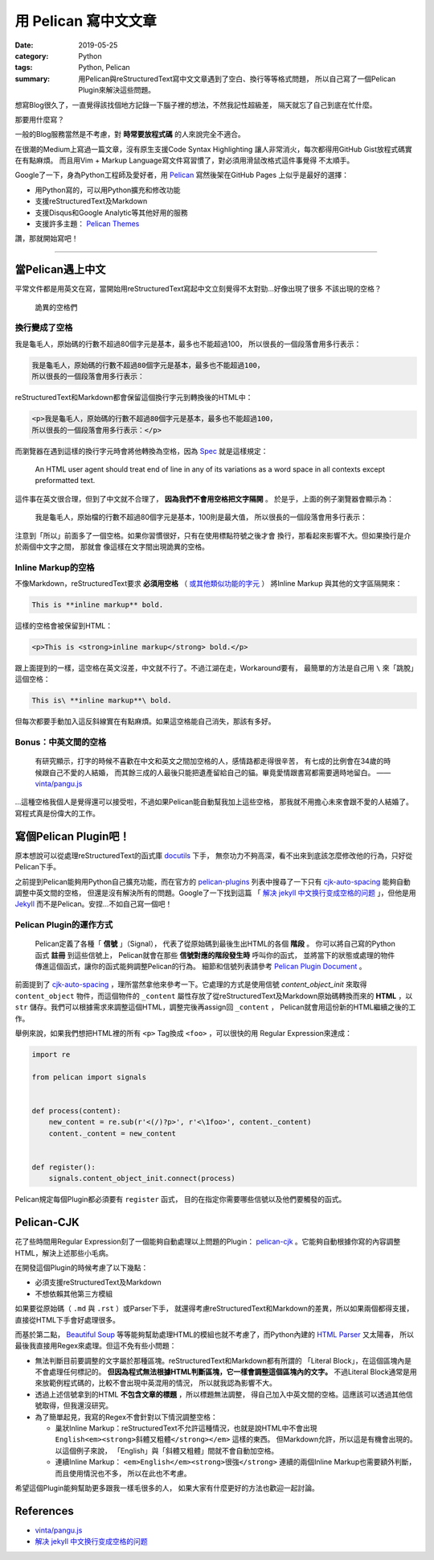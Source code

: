 #####################
用 Pelican 寫中文文章
#####################

:date: 2019-05-25
:category: Python
:tags: Python, Pelican
:summary: 用Pelican與reStructuredText寫中文文章遇到了空白、換行等等格式問題，
          所以自己寫了一個Pelican Plugin來解決這些問題。

想寫Blog很久了，一直覺得該找個地方記錄一下腦子裡的想法，不然我記性超級差，
隔天就忘了自己到底在忙什麼。

那要用什麼寫？

一般的Blog服務當然是不考慮，對 **時常要放程式碼** 的人來說完全不適合。

在很潮的Medium上寫過一篇文章，沒有原生支援Code Syntax Highlighting
讓人非常消火，每次都得用GitHub Gist放程式碼實在有點麻煩。
而且用Vim + Markup Language寫文件寫習慣了，對必須用滑鼠改格式這件事覺得
不太順手。

Google了一下，身為Python工程師及愛好者，用 `Pelican`_ 寫然後架在GitHub Pages
上似乎是最好的選擇：

- 用Python寫的，可以用Python擴充和修改功能
- 支援reStructuredText及Markdown
- 支援Disqus和Google Analytic等其他好用的服務
- 支援許多主題： `Pelican Themes`_

讚，那就開始寫吧！

----

*****************
當Pelican遇上中文
*****************

平常文件都是用英文在寫，當開始用reStructuredText寫起中文立刻覺得不太對勁…好像出現了很多
不該出現的空格？

.. figure:: {static}images/weird-spaces.png
   :alt: 詭異的空格們

   詭異的空格們

換行變成了空格
==============

我是龜毛人，原始碼的行數不超過80個字元是基本，最多也不能超過100，
所以很長的一個段落會用多行表示：

.. code-block:: python

   我是龜毛人，原始碼的行數不超過80個字元是基本，最多也不能超過100，
   所以很長的一個段落會用多行表示：

reStructuredText和Markdown都會保留這個換行字元到轉換後的HTML中：

.. code-block:: python

   <p>我是龜毛人，原始碼的行數不超過80個字元是基本，最多也不能超過100，
   所以很長的一個段落會用多行表示：</p>

而瀏覽器在遇到這樣的換行字元時會將他轉換為空格，因為
`Spec <https://www.w3.org/MarkUp/html-spec/html-spec_4.html#SEC4.2.2>`_
就是這樣規定：

   An HTML user agent should treat end of line in any of its variations as
   a word space in all contexts except preformatted text.

這件事在英文很合理，但到了中文就不合理了， **因為我們不會用空格把文字隔開** 。
於是乎，上面的例子瀏覽器會顯示為：

   我是龜毛人，原始檔的行數不超過80個字元是基本，100則是最大值， 所以很長的一個段落會用多行表示：

注意到「所以」前面多了一個空格。如果你習慣很好，只有在使用標點符號之後才會
換行，那看起來影響不大。但如果換行是介於兩個中文字之間，
那就會 像這樣在文字間出現詭異的空格。

Inline Markup的空格
===================

不像Markdown，reStructuredText要求 **必須用空格**
（ `或其他類似功能的字元 <http://docutils.sourceforge.net/docs/ref/rst/restructuredtext.html#inline-markup-recognition-rules>`_ ）
將Inline Markup
與其他的文字區隔開來：

.. code-block:: general

   This is **inline markup** bold.

這樣的空格會被保留到HTML：

.. code-block:: HTML

   <p>This is <strong>inline markup</strong> bold.</p>

跟上面提到的一樣，這空格在英文沒差，中文就不行了。不過江湖在走，Workaround要有，
最簡單的方法是自己用 ``\`` 來「跳脫」這個空格：

.. code-block:: general

   This is\ **inline markup**\ bold.

但每次都要手動加入這反斜線實在有點麻煩。如果這空格能自己消失，那該有多好。

Bonus：中英文間的空格
=====================

   有研究顯示，打字的時候不喜歡在中文和英文之間加空格的人，感情路都走得很辛苦，
   有七成的比例會在34歲的時候跟自己不愛的人結婚，
   而其餘三成的人最後只能把遺產留給自己的貓。畢竟愛情跟書寫都需要適時地留白。
   —— `vinta/pangu.js <https://github.com/vinta/pangu.js>`_

…這種空格我個人是覺得還可以接受啦，不過如果Pelican能自動幫我加上這些空格，
那我就不用擔心未來會跟不愛的人結婚了。寫程式真是份偉大的工作。

**********************
寫個Pelican Plugin吧！
**********************

原本想說可以從處理reStructuredText的函式庫 `docutils`_ 下手，
無奈功力不夠高深，看不出來到底該怎麼修改他的行為，只好從Pelican下手。

之前提到Pelican能夠用Python自己擴充功能，而在官方的 `pelican-plugins`_
列表中搜尋了一下只有 `cjk-auto-spacing`_ 能夠自動調整中英文間的空格，
但還是沒有解決所有的問題。Google了一下找到這篇
「 `解决 jekyll 中文换行变成空格的问题`_ 」，但他是用
`Jekyll <https://jekyllrb.com/>`_ 而不是Pelican。安捏…不如自己寫一個吧！

Pelican Plugin的運作方式
========================

   Pelican定義了各種「 **信號** 」（Signal），
   代表了從原始碼到最後生出HTML的各個 **階段** 。
   你可以將自己寫的Python函式 **註冊** 到這些信號上，
   Pelican就會在那些 **信號對應的階段發生時** 呼叫你的函式，
   並將當下的狀態或處理的物件傳進這個函式，讓你的函式能夠調整Pelican的行為。
   細節和信號列表請參考 `Pelican Plugin Document`_ 。

前面提到了 `cjk-auto-spacing`_ ，理所當然拿他來參考一下。它處理的方式是使用信號
*content_object_init* 來取得 ``content_object`` 物件，而這個物件的 ``_content``
屬性存放了從reStructuredText及Markdown原始碼轉換而來的 **HTML** ，以 ``str``
儲存。我們可以根據需求來調整這個HTML，調整完後再assign回 ``_content`` ，
Pelican就會用這份新的HTML繼續之後的工作。

舉例來說，如果我們想把HTML裡的所有 ``<p>`` Tag換成 ``<foo>`` ，可以很快的用
Regular Expression來達成：

.. code-block:: python

   import re

   from pelican import signals


   def process(content):
       new_content = re.sub(r'<(/)?p>', r'<\1foo>', content._content)
       content._content = new_content


   def register():
       signals.content_object_init.connect(process)

Pelican規定每個Plugin都必須要有 ``register`` 函式，
目的在指定你需要哪些信號以及他們要觸發的函式。

***********
Pelican-CJK
***********

花了些時間用Regular Expression刻了一個能夠自動處理以上問題的Plugin：
`pelican-cjk`_ 。它能夠自動根據你寫的內容調整HTML，解決上述那些小毛病。

在開發這個Plugin的時候考慮了以下幾點：

- 必須支援reStructuredText及Markdown

- 不想依賴其他第三方模組

如果要從原始碼（ ``.md`` 與 ``.rst`` ）或Parser下手，
就還得考慮reStructuredText和Markdown的差異，所以如果兩個都得支援，
直接從HTML下手會好處理很多。

而基於第二點，
`Beautiful Soup <https://www.crummy.com/software/BeautifulSoup/bs4/doc/>`_
等等能夠幫助處理HTML的模組也就不考慮了，而Python內建的
`HTML Parser <https://docs.python.org/3/library/html.parser.html>`_ 又太陽春，
所以最後我直接用Regex來處理。但這不免有些小問題：

- 無法判斷目前要調整的文字屬於那種區塊。reStructuredText和Markdown都有所謂的
  「Literal Block」，在這個區塊內是不會處理任何標記的。
  **但因為程式無法根據HTML判斷區塊，它一樣會調整這個區塊內的文字。**
  不過Literal Block通常是用來放範例程式碼的，比較不會出現中英混用的情況，
  所以就我認為影響不大。

- 透過上述信號拿到的HTML **不包含文章的標題** ，所以標題無法調整，
  得自己加入中英文間的空格。這應該可以透過其他信號取得，但我還沒研究。

- 為了簡單起見，我寫的Regex不會針對以下情況調整空格：

  * 巢狀Inline Markup：reStructuredText不允許這種情況，也就是說HTML中不會出現
    ``English<em><strong>斜體又粗體</strong></em>`` 這樣的東西。
    但Markdown允許，所以這是有機會出現的。以這個例子來說，
    「English」與「斜體又粗體」間就不會自動加空格。

  * 連續Inline Markup： ``<em>English</em><strong>很強</strong>``
    連續的兩個Inline Markup也需要額外判斷，而且使用情況也不多，
    所以在此也不考慮。

希望這個Plugin能夠幫助更多跟我一樣毛很多的人，
如果大家有什麼更好的方法也歡迎一起討論。

**********
References
**********

- `vinta/pangu.js <https://github.com/vinta/pangu.js>`_

- `解决 jekyll 中文换行变成空格的问题`_

.. _解决 jekyll 中文换行变成空格的问题: jekyll_cjk_newline
.. _docutils: http://docutils.sourceforge.net/
.. _Pelican: https://docs.getpelican.com/en/stable/
.. _Pelican Themes: http://www.pelicanthemes.com/
.. _pelican-plugins: https://github.com/getpelican/pelican-plugins
.. _Pelican Plugin Document: https://docs.getpelican.com/en/stable/plugins.html
.. _cjk-auto-spacing: https://github.com/yuex/cjk-auto-spacing
.. _jekyll_cjk_newline: http://blog.guorongfei.com/2015/04/25/how-to-fix-the-markdown-newline-blank-problem/
.. _pelican-cjk: https://github.com/johnliu55tw/pelican-cjk

